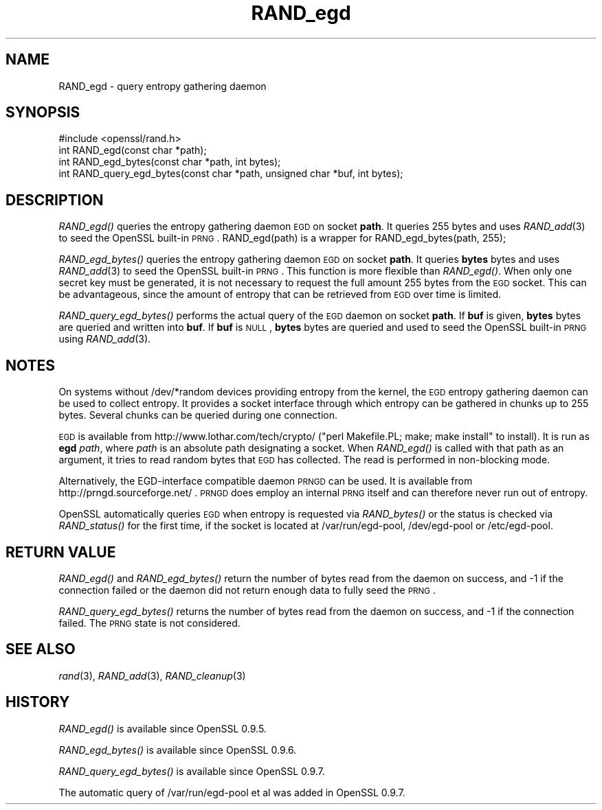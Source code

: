 .\" Automatically generated by Pod::Man 2.16 (Pod::Simple 3.05)
.\"
.\" Standard preamble:
.\" ========================================================================
.de Sh \" Subsection heading
.br
.if t .Sp
.ne 5
.PP
\fB\\$1\fR
.PP
..
.de Sp \" Vertical space (when we can't use .PP)
.if t .sp .5v
.if n .sp
..
.de Vb \" Begin verbatim text
.ft CW
.nf
.ne \\$1
..
.de Ve \" End verbatim text
.ft R
.fi
..
.\" Set up some character translations and predefined strings.  \*(-- will
.\" give an unbreakable dash, \*(PI will give pi, \*(L" will give a left
.\" double quote, and \*(R" will give a right double quote.  \*(C+ will
.\" give a nicer C++.  Capital omega is used to do unbreakable dashes and
.\" therefore won't be available.  \*(C` and \*(C' expand to `' in nroff,
.\" nothing in troff, for use with C<>.
.tr \(*W-
.ds C+ C\v'-.1v'\h'-1p'\s-2+\h'-1p'+\s0\v'.1v'\h'-1p'
.ie n \{\
.    ds -- \(*W-
.    ds PI pi
.    if (\n(.H=4u)&(1m=24u) .ds -- \(*W\h'-12u'\(*W\h'-12u'-\" diablo 10 pitch
.    if (\n(.H=4u)&(1m=20u) .ds -- \(*W\h'-12u'\(*W\h'-8u'-\"  diablo 12 pitch
.    ds L" ""
.    ds R" ""
.    ds C` ""
.    ds C' ""
'br\}
.el\{\
.    ds -- \|\(em\|
.    ds PI \(*p
.    ds L" ``
.    ds R" ''
'br\}
.\"
.\" Escape single quotes in literal strings from groff's Unicode transform.
.ie \n(.g .ds Aq \(aq
.el       .ds Aq '
.\"
.\" If the F register is turned on, we'll generate index entries on stderr for
.\" titles (.TH), headers (.SH), subsections (.Sh), items (.Ip), and index
.\" entries marked with X<> in POD.  Of course, you'll have to process the
.\" output yourself in some meaningful fashion.
.ie \nF \{\
.    de IX
.    tm Index:\\$1\t\\n%\t"\\$2"
..
.    nr % 0
.    rr F
.\}
.el \{\
.    de IX
..
.\}
.\"
.\" Accent mark definitions (@(#)ms.acc 1.5 88/02/08 SMI; from UCB 4.2).
.\" Fear.  Run.  Save yourself.  No user-serviceable parts.
.    \" fudge factors for nroff and troff
.if n \{\
.    ds #H 0
.    ds #V .8m
.    ds #F .3m
.    ds #[ \f1
.    ds #] \fP
.\}
.if t \{\
.    ds #H ((1u-(\\\\n(.fu%2u))*.13m)
.    ds #V .6m
.    ds #F 0
.    ds #[ \&
.    ds #] \&
.\}
.    \" simple accents for nroff and troff
.if n \{\
.    ds ' \&
.    ds ` \&
.    ds ^ \&
.    ds , \&
.    ds ~ ~
.    ds /
.\}
.if t \{\
.    ds ' \\k:\h'-(\\n(.wu*8/10-\*(#H)'\'\h"|\\n:u"
.    ds ` \\k:\h'-(\\n(.wu*8/10-\*(#H)'\`\h'|\\n:u'
.    ds ^ \\k:\h'-(\\n(.wu*10/11-\*(#H)'^\h'|\\n:u'
.    ds , \\k:\h'-(\\n(.wu*8/10)',\h'|\\n:u'
.    ds ~ \\k:\h'-(\\n(.wu-\*(#H-.1m)'~\h'|\\n:u'
.    ds / \\k:\h'-(\\n(.wu*8/10-\*(#H)'\z\(sl\h'|\\n:u'
.\}
.    \" troff and (daisy-wheel) nroff accents
.ds : \\k:\h'-(\\n(.wu*8/10-\*(#H+.1m+\*(#F)'\v'-\*(#V'\z.\h'.2m+\*(#F'.\h'|\\n:u'\v'\*(#V'
.ds 8 \h'\*(#H'\(*b\h'-\*(#H'
.ds o \\k:\h'-(\\n(.wu+\w'\(de'u-\*(#H)/2u'\v'-.3n'\*(#[\z\(de\v'.3n'\h'|\\n:u'\*(#]
.ds d- \h'\*(#H'\(pd\h'-\w'~'u'\v'-.25m'\f2\(hy\fP\v'.25m'\h'-\*(#H'
.ds D- D\\k:\h'-\w'D'u'\v'-.11m'\z\(hy\v'.11m'\h'|\\n:u'
.ds th \*(#[\v'.3m'\s+1I\s-1\v'-.3m'\h'-(\w'I'u*2/3)'\s-1o\s+1\*(#]
.ds Th \*(#[\s+2I\s-2\h'-\w'I'u*3/5'\v'-.3m'o\v'.3m'\*(#]
.ds ae a\h'-(\w'a'u*4/10)'e
.ds Ae A\h'-(\w'A'u*4/10)'E
.    \" corrections for vroff
.if v .ds ~ \\k:\h'-(\\n(.wu*9/10-\*(#H)'\s-2\u~\d\s+2\h'|\\n:u'
.if v .ds ^ \\k:\h'-(\\n(.wu*10/11-\*(#H)'\v'-.4m'^\v'.4m'\h'|\\n:u'
.    \" for low resolution devices (crt and lpr)
.if \n(.H>23 .if \n(.V>19 \
\{\
.    ds : e
.    ds 8 ss
.    ds o a
.    ds d- d\h'-1'\(ga
.    ds D- D\h'-1'\(hy
.    ds th \o'bp'
.    ds Th \o'LP'
.    ds ae ae
.    ds Ae AE
.\}
.rm #[ #] #H #V #F C
.\" ========================================================================
.\"
.IX Title "RAND_egd 3"
.TH RAND_egd 3 "2011-02-03" "0.9.8q" "OpenSSL"
.\" For nroff, turn off justification.  Always turn off hyphenation; it makes
.\" way too many mistakes in technical documents.
.if n .ad l
.nh
.SH "NAME"
RAND_egd \- query entropy gathering daemon
.SH "SYNOPSIS"
.IX Header "SYNOPSIS"
.Vb 1
\& #include <openssl/rand.h>
\&
\& int RAND_egd(const char *path);
\& int RAND_egd_bytes(const char *path, int bytes);
\&
\& int RAND_query_egd_bytes(const char *path, unsigned char *buf, int bytes);
.Ve
.SH "DESCRIPTION"
.IX Header "DESCRIPTION"
\&\fIRAND_egd()\fR queries the entropy gathering daemon \s-1EGD\s0 on socket \fBpath\fR.
It queries 255 bytes and uses \fIRAND_add\fR\|(3) to seed the
OpenSSL built-in \s-1PRNG\s0. RAND_egd(path) is a wrapper for
RAND_egd_bytes(path, 255);
.PP
\&\fIRAND_egd_bytes()\fR queries the entropy gathering daemon \s-1EGD\s0 on socket \fBpath\fR.
It queries \fBbytes\fR bytes and uses \fIRAND_add\fR\|(3) to seed the
OpenSSL built-in \s-1PRNG\s0.
This function is more flexible than \fIRAND_egd()\fR.
When only one secret key must
be generated, it is not necessary to request the full amount 255 bytes from
the \s-1EGD\s0 socket. This can be advantageous, since the amount of entropy
that can be retrieved from \s-1EGD\s0 over time is limited.
.PP
\&\fIRAND_query_egd_bytes()\fR performs the actual query of the \s-1EGD\s0 daemon on socket
\&\fBpath\fR. If \fBbuf\fR is given, \fBbytes\fR bytes are queried and written into
\&\fBbuf\fR. If \fBbuf\fR is \s-1NULL\s0, \fBbytes\fR bytes are queried and used to seed the
OpenSSL built-in \s-1PRNG\s0 using \fIRAND_add\fR\|(3).
.SH "NOTES"
.IX Header "NOTES"
On systems without /dev/*random devices providing entropy from the kernel,
the \s-1EGD\s0 entropy gathering daemon can be used to collect entropy. It provides
a socket interface through which entropy can be gathered in chunks up to
255 bytes. Several chunks can be queried during one connection.
.PP
\&\s-1EGD\s0 is available from http://www.lothar.com/tech/crypto/ (\f(CW\*(C`perl
Makefile.PL; make; make install\*(C'\fR to install). It is run as \fBegd\fR
\&\fIpath\fR, where \fIpath\fR is an absolute path designating a socket. When
\&\fIRAND_egd()\fR is called with that path as an argument, it tries to read
random bytes that \s-1EGD\s0 has collected. The read is performed in
non-blocking mode.
.PP
Alternatively, the EGD-interface compatible daemon \s-1PRNGD\s0 can be used. It is
available from
http://prngd.sourceforge.net/ .
\&\s-1PRNGD\s0 does employ an internal \s-1PRNG\s0 itself and can therefore never run
out of entropy.
.PP
OpenSSL automatically queries \s-1EGD\s0 when entropy is requested via \fIRAND_bytes()\fR
or the status is checked via \fIRAND_status()\fR for the first time, if the socket
is located at /var/run/egd\-pool, /dev/egd\-pool or /etc/egd\-pool.
.SH "RETURN VALUE"
.IX Header "RETURN VALUE"
\&\fIRAND_egd()\fR and \fIRAND_egd_bytes()\fR return the number of bytes read from the
daemon on success, and \-1 if the connection failed or the daemon did not
return enough data to fully seed the \s-1PRNG\s0.
.PP
\&\fIRAND_query_egd_bytes()\fR returns the number of bytes read from the daemon on
success, and \-1 if the connection failed. The \s-1PRNG\s0 state is not considered.
.SH "SEE ALSO"
.IX Header "SEE ALSO"
\&\fIrand\fR\|(3), \fIRAND_add\fR\|(3),
\&\fIRAND_cleanup\fR\|(3)
.SH "HISTORY"
.IX Header "HISTORY"
\&\fIRAND_egd()\fR is available since OpenSSL 0.9.5.
.PP
\&\fIRAND_egd_bytes()\fR is available since OpenSSL 0.9.6.
.PP
\&\fIRAND_query_egd_bytes()\fR is available since OpenSSL 0.9.7.
.PP
The automatic query of /var/run/egd\-pool et al was added in OpenSSL 0.9.7.
